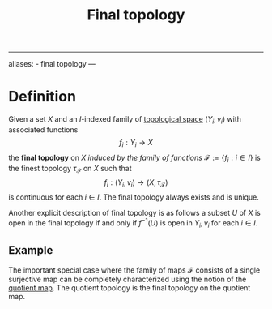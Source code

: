 :PROPERTIES:
:ID: 96D71126-FCC6-4570-85D5-3EFB52F3CB5F
:END:
#+title: Final topology

--------------

aliases: - final topology
---

* Definition
Given a set \(X\) and an \(I\)-indexed family of [[id:C0ADBA68-2416-4041-A4E8-E3F3778D9938][topological space]] \((Y_i, v_i)\) with associated functions
\[f_i: Y_i\to X\]
the *final topology* on \(X\) /induced by the family of functions/ \(\mathcal{F} := \{f_i : i \in I\}\) is the finest topology \(\tau_\mathcal{F}\) on \(X\) such that
\[f_i: (Y_i, v_i) \to (X, \tau_\mathcal{F})\]
is continuous for each \(i\in I\). The final topology always exists and is unique.

Another explicit description of final topology is as follows
a subset \(U\) of \(X\) is open in the final topology if and only if \(f^{-1}(U)\) is open in \(Y_i, v_i\) for each \(i\in I\).

** Example
The important special case where the family of maps \(\mathcal{F}\) consists of a single surjective map can be completely characterized using the notion of the [[id:FE594882-26D7-43A6-86D8-AB44E105CDFA][quotient map]]. The quotient topology is the final topology on the quotient map.
